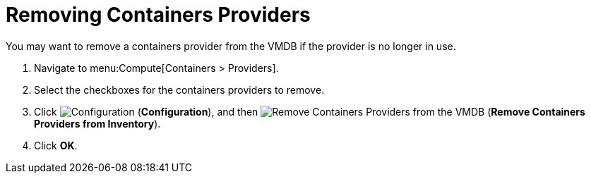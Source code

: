 = Removing Containers Providers

You may want to remove a containers provider from the VMDB if the provider is no longer in use.

. Navigate to menu:Compute[Containers > Providers].
. Select the checkboxes for the containers providers to remove.
. Click  image:1847.png[Configuration] (*Configuration*), and then  image:2098.png[Remove Containers Providers from the VMDB] (*Remove Containers Providers from Inventory*).
. Click *OK*.


